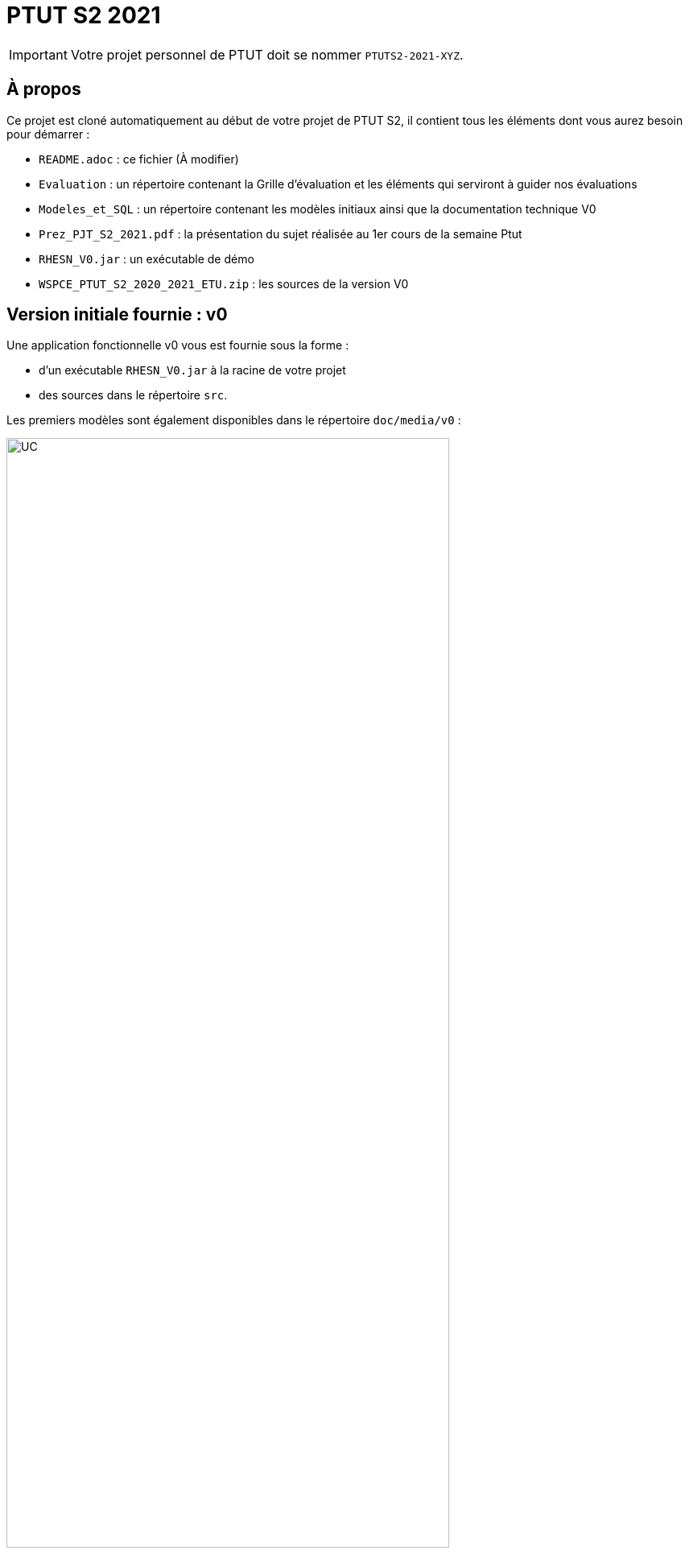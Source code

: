 = PTUT S2 2021
:icons: font

// Specific to GitHub
ifdef::env-github[]
:tip-caption: :bulb:
:note-caption: :information_source:
:important-caption: :heavy_exclamation_mark:
:caution-caption: :fire:
:warning-caption: :warning:
:graduation-icon: :mortar_board:
:cogs-icon: :writing_hand:
endif::[]

IMPORTANT: Votre projet personnel de PTUT doit se nommer `PTUTS2-2021-XYZ`.

== À propos

Ce projet est cloné automatiquement au début de votre projet de PTUT S2, il contient tous les éléments dont vous aurez besoin pour démarrer : 

- `README.adoc` : ce fichier (À modifier)
- `Evaluation` : un répertoire contenant la Grille d'évaluation et les éléments qui serviront à guider nos évaluations
- `Modeles_et_SQL` : un répertoire contenant les modèles initiaux ainsi que la documentation technique V0
- `Prez_PJT_S2_2021.pdf` : la présentation du sujet réalisée au 1er cours de la semaine Ptut 
- `RHESN_V0.jar` : un exécutable de démo 
- `WSPCE_PTUT_S2_2020_2021_ETU.zip` : les sources de la version V0

:version: v0
== Version initiale fournie : {version}

Une application fonctionnelle v0 vous est fournie sous la forme :

- d'un exécutable `RHESN_V0.jar` à la racine de votre projet
- des sources dans le répertoire `src`.

Les premiers modèles sont également disponibles dans le répertoire `doc/media/{version}` :

.Diagramme des Cas d'utilisation de la {version}
image::doc/media/{version}/uc.png[UC,width=80%]

.Diagramme des Classes Métiers de la {version}
image::doc/media/{version}/dc.png[DC,width=80%]

.SNI de la {version}
image::doc/media/{version}/sni.png[SNI,width=80%]

== Équipe de développement (à mettre à jour)

- Membre 1
- Membre 2
- ...

== Liens utiles

- Le cours Moodle : https://webetud.iut-blagnac.fr/course/view.php?id=349
- La liste des groupes : https://webetud.iut-blagnac.fr/mod/resource/view.php?id=14839

